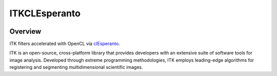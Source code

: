 ITKCLEsperanto
=================================

.. image:: https://github.com/InsightSoftwareConsortium/ITKCLEsperanto/actions/workflows/build-test-package.yml/badge.svg
    :target: https://github.com/InsightSoftwareConsortium/ITKCLEsperanto/actions/workflows/build-test-package.yml
    :alt:    Build, test, package

.. image:: https://github.com/InsightSoftwareConsortium/ITKCLEsperanto/actions/workflows/test-gpu.yml/badge.svg
    :target: https://github.com/InsightSoftwareConsortium/ITKCLEsperanto/actions/workflows/test-gpu.yml
    :alt:    Test GPU

.. image:: https://img.shields.io/pypi/v/itk-clesperanto.svg
    :target: https://pypi.python.org/pypi/itk-clesperanto
    :alt: PyPI Version

.. image:: https://img.shields.io/badge/License-Apache%202.0-blue.svg
    :target: https://github.com/InsightSoftwareConsortium/ITKCLEsperanto/blob/master/LICENSE)
    :alt: License

Overview
--------

ITK filters accelerated with OpenCL via `clEsperanto <https://clesperanto.github.io/>`_.

ITK is an open-source, cross-platform library that provides developers with an extensive suite of software tools for image analysis. Developed through extreme programming methodologies, ITK employs leading-edge algorithms for registering and segmenting multidimensional scientific images.
